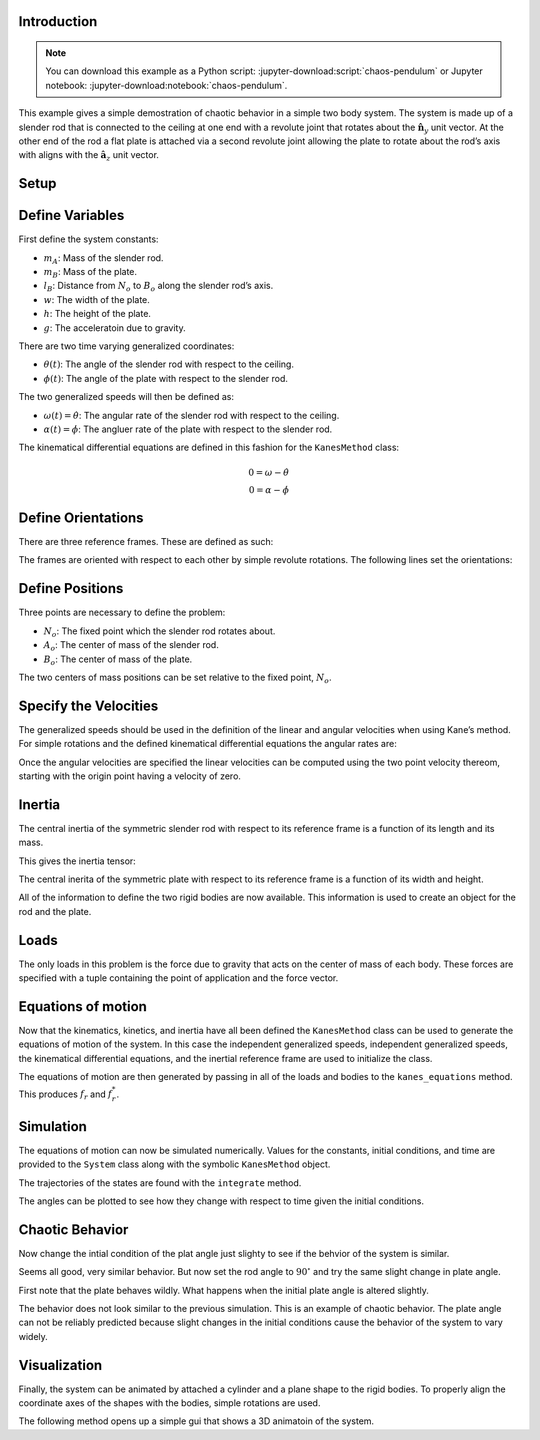 Introduction
============

.. note::

   You can download this example as a Python script:
   :jupyter-download:script:`chaos-pendulum` or Jupyter notebook:
   :jupyter-download:notebook:`chaos-pendulum`.

This example gives a simple demostration of chaotic behavior in a simple
two body system. The system is made up of a slender rod that is
connected to the ceiling at one end with a revolute joint that rotates
about the :math:`\hat{\mathbf{n}}_y` unit vector. At the other end of
the rod a flat plate is attached via a second revolute joint allowing
the plate to rotate about the rod’s axis with aligns with the
:math:`\hat{\mathbf{a}_z}` unit vector.

.. image:: chaos-pendulum.svg

Setup
=====

.. jupyter-execute::

    import numpy as np
    import matplotlib.pyplot as plt
    import sympy as sm
    import sympy.physics.mechanics as me
    from pydy.system import System
    from pydy.viz import Cylinder, Plane, VisualizationFrame, Scene

.. jupyter-execute::

    %matplotlib inline

.. jupyter-execute::

    me.init_vprinting(use_latex='mathjax')

Define Variables
================

First define the system constants:

-  :math:`m_A`: Mass of the slender rod.
-  :math:`m_B`: Mass of the plate.
-  :math:`l_B`: Distance from :math:`N_o` to :math:`B_o` along the
   slender rod’s axis.
-  :math:`w`: The width of the plate.
-  :math:`h`: The height of the plate.
-  :math:`g`: The acceleratoin due to gravity.

.. jupyter-execute::

    mA, mB, lB, w, h, g = sm.symbols('m_A, m_B, L_B, w, h, g')

There are two time varying generalized coordinates:

-  :math:`\theta(t)`: The angle of the slender rod with respect to the
   ceiling.
-  :math:`\phi(t)`: The angle of the plate with respect to the slender
   rod.

The two generalized speeds will then be defined as:

-  :math:`\omega(t)=\dot{\theta}`: The angular rate of the slender rod
   with respect to the ceiling.
-  :math:`\alpha(t)=\dot{\phi}`: The angluer rate of the plate with
   respect to the slender rod.

.. jupyter-execute::

    theta, phi = me.dynamicsymbols('theta, phi')
    omega, alpha = me.dynamicsymbols('omega, alpha')

The kinematical differential equations are defined in this fashion for
the ``KanesMethod`` class:

.. math::

   0 = \omega - \dot{\theta}\\
   0 = \alpha - \dot{\phi}

.. jupyter-execute::

    kin_diff = (omega - theta.diff(), alpha - phi.diff())
    kin_diff

Define Orientations
===================

There are three reference frames. These are defined as such:

.. jupyter-execute::

    N = me.ReferenceFrame('N')
    A = me.ReferenceFrame('A')
    B = me.ReferenceFrame('B')

The frames are oriented with respect to each other by simple revolute
rotations. The following lines set the orientations:

.. jupyter-execute::

    A.orient(N, 'Axis', (theta, N.y))
    B.orient(A, 'Axis', (phi, A.z))

Define Positions
================

Three points are necessary to define the problem:

-  :math:`N_o`: The fixed point which the slender rod rotates about.
-  :math:`A_o`: The center of mass of the slender rod.
-  :math:`B_o`: The center of mass of the plate.

.. jupyter-execute::

    No = me.Point('No')
    Ao = me.Point('Ao')
    Bo = me.Point('Bo')

The two centers of mass positions can be set relative to the fixed
point, :math:`N_o`.

.. jupyter-execute::

    lA = (lB - h / 2) / 2
    Ao.set_pos(No, lA * A.z)
    Bo.set_pos(No, lB * A.z)

Specify the Velocities
======================

The generalized speeds should be used in the definition of the linear
and angular velocities when using Kane’s method. For simple rotations
and the defined kinematical differential equations the angular rates
are:

.. jupyter-execute::

    A.set_ang_vel(N, omega * N.y)
    B.set_ang_vel(A, alpha * A.z)

Once the angular velocities are specified the linear velocities can be
computed using the two point velocity thereom, starting with the origin
point having a velocity of zero.

.. jupyter-execute::

    No.set_vel(N, 0)

.. jupyter-execute::

    Ao.v2pt_theory(No, N, A)

.. jupyter-execute::

    Bo.v2pt_theory(No, N, A)

Inertia
=======

The central inertia of the symmetric slender rod with respect to its
reference frame is a function of its length and its mass.

.. jupyter-execute::

    IAxx = sm.S(1) / 12 * mA * (2 * lA)**2
    IAyy = IAxx
    IAzz = 0

    IA = (me.inertia(A, IAxx, IAyy, IAzz), Ao)

This gives the inertia tensor:

.. jupyter-execute::

    IA[0].to_matrix(A)

The central inerita of the symmetric plate with respect to its reference
frame is a function of its width and height.

.. jupyter-execute::

    IBxx = sm.S(1)/12 * mB * h**2
    IByy = sm.S(1)/12 * mB * (w**2 + h**2)
    IBzz = sm.S(1)/12 * mB * w**2

    IB = (me.inertia(B, IBxx, IByy, IBzz), Bo)

.. jupyter-execute::

    IB[0].to_matrix(B)

All of the information to define the two rigid bodies are now available.
This information is used to create an object for the rod and the plate.

.. jupyter-execute::

    rod = me.RigidBody('rod', Ao, A, mA, IA)

.. jupyter-execute::

    plate = me.RigidBody('plate', Bo, B, mB, IB)

Loads
=====

The only loads in this problem is the force due to gravity that acts on
the center of mass of each body. These forces are specified with a tuple
containing the point of application and the force vector.

.. jupyter-execute::

    rod_gravity = (Ao, mA * g * N.z)
    plate_gravity = (Bo, mB * g * N.z)

Equations of motion
===================

Now that the kinematics, kinetics, and inertia have all been defined the
``KanesMethod`` class can be used to generate the equations of motion of
the system. In this case the independent generalized speeds, independent
generalized speeds, the kinematical differential equations, and the
inertial reference frame are used to initialize the class.

.. jupyter-execute::

    kane = me.KanesMethod(N, q_ind=(theta, phi), u_ind=(omega, alpha), kd_eqs=kin_diff)

The equations of motion are then generated by passing in all of the
loads and bodies to the ``kanes_equations`` method. This produces
:math:`f_r` and :math:`f_r^*`.

.. jupyter-execute::

    bodies = (rod, plate)
    loads = (rod_gravity, plate_gravity)

    fr, frstar = kane.kanes_equations(bodies, loads)

.. jupyter-execute::

    sm.trigsimp(fr)

.. jupyter-execute::

    sm.trigsimp(frstar)

Simulation
==========

The equations of motion can now be simulated numerically. Values for the
constants, initial conditions, and time are provided to the ``System``
class along with the symbolic ``KanesMethod`` object.

.. jupyter-execute::

    sys = System(kane)

.. jupyter-execute::

    sys.constants = {lB: 0.2, # meters
                     h: 0.1, # meters
                     w: 0.2, # meters
                     mA: 0.01, # kilograms
                     mB: 0.1, # kilograms
                     g: 9.81} # meters per second squared

.. jupyter-execute::

    sys.initial_conditions = {theta: np.deg2rad(45),
                              phi: np.deg2rad(0.5),
                              omega: 0,
                              alpha: 0}

.. jupyter-execute::

    sys.times = np.linspace(0.0, 10.0, num=300)

The trajectories of the states are found with the ``integrate`` method.

.. jupyter-execute::

    x = sys.integrate()

The angles can be plotted to see how they change with respect to time
given the initial conditions.

.. jupyter-execute::

    def plot():
        plt.figure()
        plt.plot(sys.times, np.rad2deg(x[:, :2]))
        plt.legend([sm.latex(s, mode='inline') for s in sys.coordinates])

    plot()


Chaotic Behavior
================

Now change the intial condition of the plat angle just slighty to see if
the behvior of the system is similar.

.. jupyter-execute::

    sys.initial_conditions[phi] = np.deg2rad(1.0)
    x = sys.integrate()
    plot()

Seems all good, very similar behavior. But now set the rod angle to
:math:`90^\circ` and try the same slight change in plate angle.

.. jupyter-execute::

    sys.initial_conditions[theta] = np.deg2rad(90)
    sys.initial_conditions[phi] = np.deg2rad(0.5)
    x = sys.integrate()
    plot()

First note that the plate behaves wildly. What happens when the initial
plate angle is altered slightly.

.. jupyter-execute::

    sys.initial_conditions[phi] = np.deg2rad(1.0)
    x = sys.integrate()
    plot()

The behavior does not look similar to the previous simulation. This is
an example of chaotic behavior. The plate angle can not be reliably
predicted because slight changes in the initial conditions cause the
behavior of the system to vary widely.

Visualization
=============

Finally, the system can be animated by attached a cylinder and a plane
shape to the rigid bodies. To properly align the coordinate axes of the
shapes with the bodies, simple rotations are used.

.. jupyter-execute::

    rod_shape = Cylinder(2 * lA, 0.005, color='red', name='rod')
    plate_shape = Plane(w, h, color='blue', name='plate')

    v1 = VisualizationFrame('rod',
                            A.orientnew('rod', 'Axis', (sm.pi / 2, A.x)),
                            Ao,
                            rod_shape)

    v2 = VisualizationFrame('plate',
                            B.orientnew('plate', 'Body', (sm.pi / 2, sm.pi / 2, 0), 'XZX'),
                            Bo,
                            plate_shape)

    scene = Scene(N, No, v1, v2, system=sys)

The following method opens up a simple gui that shows a 3D animatoin of
the system.

.. jupyter-execute::

    scene.display_jupyter(axes_arrow_length=1.0)
